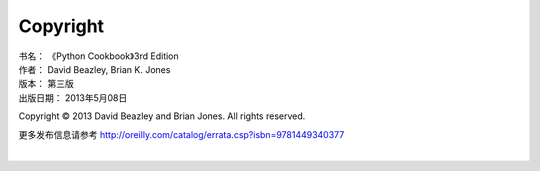 ====================
Copyright
====================

| 书名：    《Python Cookbook》3rd Edition
| 作者：     David Beazley, Brian K. Jones
| 版本：     第三版
| 出版日期： 2013年5月08日

Copyright © 2013 David Beazley and Brian Jones. All rights reserved.

更多发布信息请参考 http://oreilly.com/catalog/errata.csp?isbn=9781449340377

|

